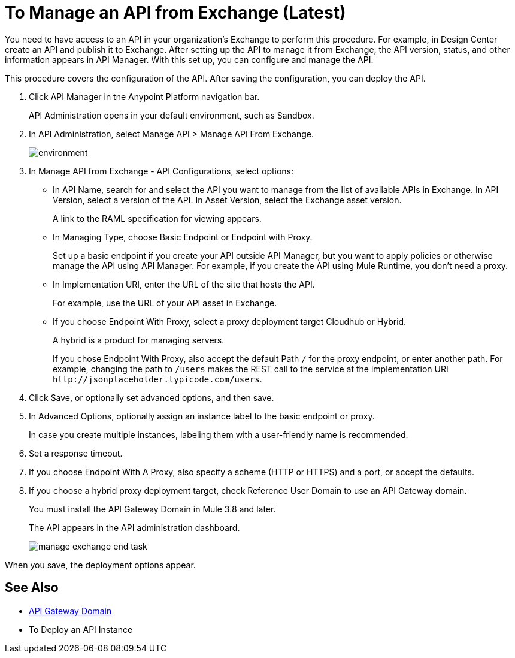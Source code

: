 = To Manage an API from Exchange (Latest)

You need to have access to an API in your organization's Exchange to perform this procedure. For example, in Design Center create an API and publish it to Exchange. After setting up the API to manage it from Exchange, the API version, status, and other information appears in API Manager. With this set up, you can configure and manage the API.

This procedure covers the configuration of the API. After saving the configuration, you can deploy the API.

. Click API Manager in tne Anypoint Platform navigation bar.
+
API Administration opens in your default environment, such as Sandbox.
+
. In API Administration, select Manage API > Manage API From Exchange.
+
image::environment.png[]
+
. In Manage API from Exchange - API Configurations, select options:
+
* In API Name, search for and select the API you want to manage from the list of available APIs in Exchange. In API Version, select a version of the API. In Asset Version, select the Exchange asset version.
+
A link to the RAML specification for viewing appears.
+
* In Managing Type, choose Basic Endpoint or Endpoint with Proxy.
+
Set up a basic endpoint if you create your API outside API Manager, but you want to apply policies or otherwise manage the API using API Manager. For example, if you create the API using Mule Runtime, you don't need a proxy.
+
* In Implementation URI, enter the URL of the site that hosts the API. 
+
For example, use the URL of your API asset in Exchange.
+
* If you choose Endpoint With Proxy, select a proxy deployment target Cloudhub or Hybrid.
+
A hybrid is a product for managing servers.
+
If you chose Endpoint With Proxy, also accept the default Path `/` for the proxy endpoint, or enter another path. For example, changing the path to `/users` makes the REST call to the service at the implementation URI `+http://jsonplaceholder.typicode.com/users+`. 
. Click Save, or optionally set advanced options, and then save.
. In Advanced Options, optionally assign an instance label to the basic endpoint or proxy. 
+
In case you create multiple instances, labeling them with a user-friendly name is recommended.
. Set a response timeout.
. If you choose Endpoint With A Proxy, also specify a scheme (HTTP or HTTPS) and a port, or accept the defaults.
. If you choose a hybrid proxy deployment target, check Reference User Domain to use an API Gateway domain.
+
You must install the API Gateway Domain in Mule 3.8 and later.
+
The API appears in the API administration dashboard.
+
image::manage-exchange-end-task.png[]

When you save, the deployment options appear.

== See Also

* link:/api-manager/api-gateway-domain[API Gateway Domain]
* To Deploy an API Instance